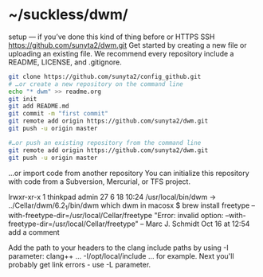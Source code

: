 * ~/suckless/dwm/

setup — if you’ve done this kind of thing before or	
HTTPS
SSH
https://github.com/sunyta2/dwm.git
Get started by creating a new file or uploading an existing file. We recommend every repository include a README, LICENSE, and .gitignore.

#+BEGIN_SRC sh
git clone https://github.com/sunyta2/config_github.git
# …or create a new repository on the command line
echo "* dwm" >> readme.org
git init
git add README.md
git commit -m "first commit"
git remote add origin https://github.com/sunyta2/dwm.git
git push -u origin master
#+END_SRC

#+BEGIN_SRC sh
#…or push an existing repository from the command line
git remote add origin https://github.com/sunyta2/dwm.git
git push -u origin master
#+END_SRC

…or import code from another repository
You can initialize this repository with code from a Subversion, Mercurial, or TFS project.


lrwxr-xr-x  1 thinkpad  admin  27  6 18 10:24 /usr/local/bin/dwm -> ../Cellar/dwm/6.2_1/bin/dwm
 which dwm in macosx
$ brew install freetype --with-freetype-dir=/usr/local/Cellar/freetype
"Error: invalid option: --with-freetype-dir=/usr/local/Cellar/freetype" – Marc J. Schmidt Oct 16 at 12:54
add a comment

Add the path to your headers to the clang include paths by using -I parameter: clang++ ... -I/opt/local/include ... for example.
Next you'll probably get link errors - use -L parameter.

